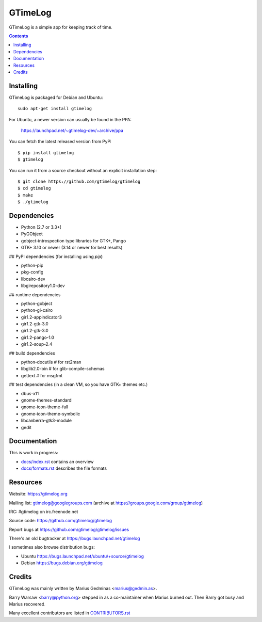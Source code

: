 GTimeLog
========

GTimeLog is a simple app for keeping track of time.

.. image:: https://travis-ci.org/gtimelog/gtimelog.svg?branch=master
   :target: https://travis-ci.org/gtimelog/gtimelog
   :alt: build status

.. image:: https://ci.appveyor.com/api/projects/status/github/gtimelog/gtimelog?branch=master&svg=true
   :target: https://ci.appveyor.com/project/mgedmin/gtimelog
   :alt: build status (on Windows)

.. image:: https://coveralls.io/repos/gtimelog/gtimelog/badge.svg?branch=master
   :target: https://coveralls.io/r/gtimelog/gtimelog?branch=master
   :alt: test coverage

.. contents::

.. image:: https://raw.github.com/gtimelog/gtimelog/master/docs/gtimelog.png
   :alt: screenshot


Installing
----------

GTimeLog is packaged for Debian and Ubuntu::

  sudo apt-get install gtimelog

For Ubuntu, a newer version can usually be found in the PPA:

  https://launchpad.net/~gtimelog-dev/+archive/ppa

You can fetch the latest released version from PyPI ::

  $ pip install gtimelog
  $ gtimelog

You can run it from a source checkout without an explicit installation step::

  $ git clone https://github.com/gtimelog/gtimelog
  $ cd gtimelog
  $ make
  $ ./gtimelog


Dependencies
------------

- Python (2.7 or 3.3+)
- PyGObject
- gobject-introspection type libraries for GTK+, Pango
- GTK+ 3.10 or newer (3.14 or newer for best results)

## PyPI dependencies (for installing using `pip`)

- python-pip
- pkg-config
- libcairo-dev
- libgirepository1.0-dev

## runtime dependencies

- python-gobject
- python-gi-cairo
- gir1.2-appindicator3
- gir1.2-gtk-3.0
- gir1.2-gtk-3.0
- gir1.2-pango-1.0
- gir1.2-soup-2.4

## build dependencies

- python-docutils  # for rst2man
- libglib2.0-bin   # for glib-compile-schemas
- gettext          # for msgfmt

## test dependencies (in a clean VM, so you have GTK+ themes etc.)

- dbus-x11
- gnome-themes-standard
- gnome-icon-theme-full
- gnome-icon-theme-symbolic
- libcanberra-gtk3-module
- gedit


Documentation
-------------

This is work in progress:

- `docs/index.rst`_ contains an overview
- `docs/formats.rst`_ describes the file formats

.. _docs/index.rst: https://github.com/gtimelog/gtimelog/blob/master/docs/index.rst
.. _docs/formats.rst: https://github.com/gtimelog/gtimelog/blob/master/docs/formats.rst


Resources
---------

Website: https://gtimelog.org

Mailing list: gtimelog@googlegroups.com
(archive at https://groups.google.com/group/gtimelog)

IRC: #gtimelog on irc.freenode.net

Source code: https://github.com/gtimelog/gtimelog

Report bugs at https://github.com/gtimelog/gtimelog/issues

There's an old bugtracker at https://bugs.launchpad.net/gtimelog

I sometimes also browse distribution bugs:

- Ubuntu https://bugs.launchpad.net/ubuntu/+source/gtimelog
- Debian https://bugs.debian.org/gtimelog


Credits
-------

GTimeLog was mainly written by Marius Gedminas <marius@gedmin.as>.

Barry Warsaw <barry@python.org> stepped in as a co-maintainer when
Marius burned out.  Then Barry got busy and Marius recovered.

Many excellent contributors are listed in `CONTRIBUTORS.rst`_

.. _CONTRIBUTORS.rst: https://github.com/gtimelog/gtimelog/blob/master/src/gtimelog/CONTRIBUTORS.rst
